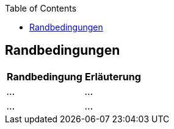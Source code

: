 :jbake-title: Randbedingungen
:jbake-type: page_toc
:jbake-status: published
:jbake-menu: arc42
:jbake-order: 2
:plantuml-server-url: http://www.plantuml.com/plantuml
:filename: /modules/ROOT/pages/02_architecture_constraints.adoc
ifndef::imagesdir[:imagesdir: ../assets/images]

ifndef::optimize-content[]
:toc:
endif::optimize-content[]


[[section-architecture-constraints]]
== Randbedingungen

ifdef::showArc42Help[]
****
.Inhalt
Randbedingungen und Vorgaben, die ihre Freiheiten bezüglich Entwurf, Implementierung oder Ihres Entwicklungsprozesses einschränken.
Diese Randbedingungen gelten manchmal organisations- oder firmenweit über die Grenzen einzelner Systeme hinweg.

.Motivation
Für eine tragfähige Architektur sollten Sie genau wissen, wo Ihre Freiheitsgrade bezüglich der Entwurfsentscheidungen liegen und wo Sie Randbedingungen beachten müssen.
Sie können Randbedingungen vielleicht noch verhandeln, zunächst sind sie aber da.

.Form
Einfache Tabellen der Randbedingungen mit Erläuterungen.
Bei Bedarf unterscheiden Sie technische, organisatorische und politische Randbedingungen oder übergreifende Konventionen (beispielsweise Programmier- oder Versionierungsrichtlinien, Dokumentations- oder Namenskonvention).


.Weiterführende Informationen

Siehe https://docs.arc42.org/section-2/[Randbedingungen] in der online-Dokumentation (auf Englisch!).

****
endif::[]

[%autowidth.stretch]
|===
|Randbedingung |Erläuterung

| _..._
| _..._

| _..._
| _..._

|===